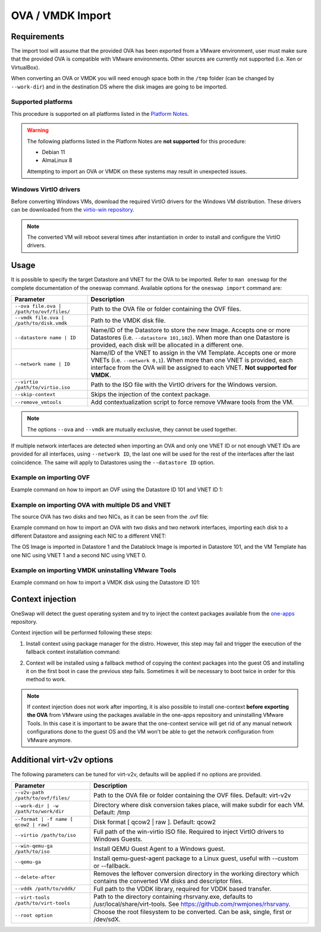 .. _import_ova:

===================
OVA / VMDK Import
===================

Requirements
================================================================================

The import tool will assume that the provided OVA has been exported from a VMware environment, user must make sure that the provided OVA is compatible with VMware environments. Other sources are currently not supported (i.e. Xen or VirtualBox).

When converting an OVA or VMDK you will need enough space both in the ``/tmp`` folder (can be changed by ``--work-dir``) and in the destination DS where the disk images are going to be imported.

Supported platforms
--------------------------------------------------------------------------------

This procedure is supported on all platforms listed in the `Platform Notes <https://docs.opennebula.io/|version|/intro_release_notes/release_notes/platform_notes.html>`_.

.. warning::
    The following platforms listed in the Platform Notes are **not supported** for this procedure:

    - Debian 11
    - AlmaLinux 8

    Attempting to import an OVA or VMDK on these systems may result in unexpected issues.


Windows VirtIO drivers
--------------------------------------------------------------------------------

Before converting Windows VMs, download the required VirtIO drivers for the Windows VM distribution. These drivers can be downloaded from the `virtio-win repository <https://github.com/virtio-win/virtio-win-pkg-scripts/blob/master/README.md>`__.

.. note:: The converted VM will reboot several times after instantiation in order to install and configure the VirtIO drivers.

Usage
================================================================================

It is possible to specify the target Datastore and VNET for the OVA to be imported. Refer to ``man oneswap`` for the complete documentation of the oneswap command. Available options for the ``oneswap import`` command are:

+--------------------------------------------+-----------------------------------------------------------------------+
|           Parameter                        |                              Description                              |
+============================================+=======================================================================+
| ``--ova file.ova | /path/to/ovf/files/``   | Path to the OVA file or folder containing the OVF files.              |
+--------------------------------------------+-----------------------------------------------------------------------+
| ``--vmdk file.ova | /path/to/disk.vmdk``   | Path to the VMDK disk file.                                           |
+--------------------------------------------+-----------------------------------------------------------------------+
| ``--datastore name | ID``                  | Name/ID of the Datastore to store the new Image. Accepts one or more  |
|                                            | Datastores (i.e. ``--datastore 101,102``). When more than one         |
|                                            | Datastore is provided, each disk will be allocated in a different one.|
+--------------------------------------------+-----------------------------------------------------------------------+
| ``--network name | ID``                    | Name/ID of the VNET to assign in the VM Template. Accepts one or more |
|                                            | VNETs (i.e. ``--network 0,1``). When more than one VNET is provided,  |
|                                            | each interface from the OVA will be assigned to each VNET.            |
|                                            | **Not supported for VMDK**.                                           |
+--------------------------------------------+-----------------------------------------------------------------------+
| ``--virtio /path/to/virtio.iso``           | Path to the ISO file with the VirtIO drivers for the Windows version. |
+--------------------------------------------+-----------------------------------------------------------------------+
| ``--skip-context``                         | Skips the injection of the context package.                           |
+--------------------------------------------+-----------------------------------------------------------------------+
| ``--remove_vmtools``                       | Add contextualization script to force remove VMware tools from the VM.|
+--------------------------------------------+-----------------------------------------------------------------------+

.. note:: The options ``--ova`` and ``--vmdk`` are mutually exclusive, they cannot be used together.

If multiple network interfaces are detected when importing an OVA and only one VNET ID or not enough VNET IDs are provided for all interfaces, using ``--network ID``, the last one will be used for the rest of the interfaces after the last coincidence. The same will apply to Datastores using the ``--datastore ID`` option.

Example on importing OVF
--------------------------------------------------------------------------------

Example command on how to import an OVF using the Datastore ID 101 and VNET ID 1:

.. prompt:: text $ auto

    $ oneswap import --ova /ovas/vm-alma9/ --datastore 101 --network 1
    Running: virt-v2v -v --machine-readable -i ova /ovas/vm-alma9/ -o local -os /tmp/vm-alma9/conversions/ -of qcow2 --root=first

    Setting up the source: -i ova /home/onepoc/ovas/vm-alma9/

    (...)

    $ onetemplate list
    ID USER     GROUP    NAME               REGTIME
    63 onepoc   oneadmin vm-alma9    03/24 16:34:34

    $ onetemplate instantiate 63
    VM ID: 103

Example on importing OVA with multiple DS and VNET
--------------------------------------------------------------------------------

The source OVA has two disks and two NICs, as it can be seen from the .ovf file:

.. prompt:: text $ auto

    <DiskSection>
        <Info>List of the virtual disks</Info>
        <Disk ovf:capacityAllocationUnits="byte" ovf:format="http://www.vmware.com/interfaces/specifications/vmdk.html#streamOptimized" ovf:diskId="vmdisk1" ovf:capacity="8589934592" ovf:fileRef="file1"/>
        <Disk ovf:capacityAllocationUnits="byte" ovf:format="http://www.vmware.com/interfaces/specifications/vmdk.html#streamOptimized" ovf:diskId="vmdisk2" ovf:capacity="2147483648" ovf:fileRef="file2"/>
    </DiskSection>
    <NetworkSection>
        <Info>The list of logical networks</Info>
        <Network ovf:name="VM Network 0">
        <Description>The VM Network 0 network</Description>
        </Network>
        <Network ovf:name="VM Network 1">
        <Description>The VM Network 1 network</Description>
        </Network>
    </NetworkSection>

Example command on how to import an OVA with two disks and two network interfaces, importing each disk to a different Datastore and assigning each NIC to a different VNET:

.. prompt:: text $ auto

    $ oneswap import --ova /home/onepoc/ovas/ubuntu2404.ova --datastore 1,101 --network 1,0
    Running: virt-v2v -v --machine-readable -i ova /home/onepoc/ovas/ubuntu2404.ova -o local -os /tmp/ubuntu2404/conversions/ -of qcow2 --root=first

    Setting up the source: -i ova /home/onepoc/ovas/ubuntu2404.ova

    (...)

    $ onetemplate list
    ID  USER     GROUP    NAME                  REGTIME
    101 onepoc   oneadmin ubuntu2404    04/10 12:55:03

The OS Image is imported in Datastore 1 and the Datablock Image is imported in Datastore 101, and the VM Template has one NIC using VNET 1 and a second NIC using VNET 0.

.. prompt:: text $ auto

    $ oneimage list
    ID  USER     GROUP    NAME            DATASTORE     SIZE TYPE PER STAT RVMS
    151 onepoc   oneadmin ubuntu2404_1    NFS image       2G DB    No rdy     0
    150 onepoc   oneadmin ubuntu2404_0    default         8G OS    No rdy     0

    $ onetemplate show 101 | grep NIC -A 1
    NIC=[
        NETWORK_ID="1" ]
    NIC=[
        NETWORK_ID="0" ]

Example on importing VMDK uninstalling VMware Tools
--------------------------------------------------------------------------------

Example command on how to import a VMDK disk using the Datastore ID 101:

.. prompt:: text $ auto

    [onepoc@nebulito ~]$ oneswap import --vmdk /home/onepoc/ovas/vm-debian125/vm-debian125-1.vmdk --datastore 101 --remove_vmtools
    Converting the Image => Converting disk /home/onepoc/ovas/vm-debian125/vm-debian125-1.vmdk to qcow2...
        (100.00/100%)
    Disk converted successfully in 58.15 seconds.
    Converted image: /tmp/vm-debian125-1/conversions/vm-debian125-1.qcow2

    (...)

    Allocating image 0 in OpenNebula
    Waiting for image to be ready. Timeout: 120 seconds.
    Created image: 174
    Deleting password files.
    No such file or directory @ apply2files - /tmp/vm-debian125-1/vpassfile

    [onepoc@nebulito ~]$ oneimage list
    ID  USER     GROUP    NAME                DATASTORE     SIZE TYPE PER STAT RVMS
    174 onepoc   oneadmin vm-debian125-1_0    NFS image       5G OS    No rdy     0

Context injection
================================================================================

OneSwap will detect the guest operating system and try to inject the context packages available from the `one-apps <https://github.com/opennebula/one-apps>`__ repository.

Context injection will be performed following these steps:

1. Install context using package manager for the distro. However, this step may fail and trigger the execution of the fallback context installation command:

.. prompt:: text $ auto

    Inspecting disk...Done (3.92s)
    Injecting one-context...Running: virt-customize -q -a /tmp/vm-alma9/conversions/vm-alma9-sda --run-command 'subscription-manager repos --enable codeready-builder-for-rhel-9-$(arch)-rpms' --run-command 'yum -y install https://dl.fedoraproject.org/pub/epel/epel-release-latest-9.noarch.rpm' --copy-in /var/lib/one/context//one-context-6.10.0-3.el9.noarch.rpm:/tmp --install /tmp/one-context-6.10.0-3.el9.noarch.rpm --delete /tmp/one-context-6.10.0-3.el9.noarch.rpm --run-command 'systemctl enable NetworkManager.service || exit 0'
    Failed (6.31s)

2. Context will be installed using a fallback method of copying the context packages into the guest OS and installing it on the first boot in case the previous step fails. Sometimes it will be necessary to boot twice in order for this method to work.

.. prompt:: text $ auto

    Running: virt-customize -q -a /tmp/vm-alma9/conversions/vm-alma9-sda --firstboot-install epel-release --copy-in /var/lib/one/context//one-context-6.10.0-3.el9.noarch.rpm:/tmp --firstboot-install /tmp/one-context-6.10.0-3.el9.noarch.rpm --run-command 'systemctl enable network.service || exit 0'
    Success (42.24s)
    Context will install on first boot, you may need to boot it twice.

.. note:: If context injection does not work after importing, it is also possible to install one-context **before exporting the OVA** from VMware using the packages available in the one-apps repository and uninstalling VMware Tools. In this case it is important to be aware that the one-context service will get rid of any manual network configurations done to the guest OS and the VM won't be able to get the network configuration from VMware anymore.

Additional virt-v2v options
================================================================================

The following parameters can be tuned for virt-v2v, defaults will be applied if no options are provided.

+--------------------------------------------+-----------------------------------------------------------------------+
|           Parameter                        |                              Description                              |
+============================================+=======================================================================+
| ``--v2v-path /path/to/ovf/files/``         | Path to the OVA file or folder containing the OVF files.              |
|                                            | Default: virt-v2v                                                     |
+--------------------------------------------+-----------------------------------------------------------------------+
| ``--work-dir | -w /path/to/work/dir``      | Directory where disk conversion takes place, will make subdir for each|
|                                            | VM. Default: /tmp                                                     |
+--------------------------------------------+-----------------------------------------------------------------------+
| ``--format | -f name [ qcow2 | raw]``      | Disk format [ qcow2 | raw ].                                          |
|                                            | Default: qcow2                                                        |
+--------------------------------------------+-----------------------------------------------------------------------+
| ``--virtio /path/to/iso``                  | Full path of the win-virtio ISO file. Required to inject VirtIO       |
|                                            | drivers to Windows Guests.                                            |
+--------------------------------------------+-----------------------------------------------------------------------+
| ``--win-qemu-ga /path/to/iso``             | Install QEMU Guest Agent to a Windows guest.                          |
+--------------------------------------------+-----------------------------------------------------------------------+
| ``--qemu-ga``                              | Install qemu-guest-agent package to a Linux guest, useful with        |
|                                            | --custom or --fallback.                                               |
+--------------------------------------------+-----------------------------------------------------------------------+
| ``--delete-after``                         | Removes the leftover conversion directory in the working directory    |
|                                            | which contains the converted VM disks and descriptor files.           |
+--------------------------------------------+-----------------------------------------------------------------------+
| ``--vddk /path/to/vddk/``                  | Full path to the VDDK library, required for VDDK based transfer.      |
+--------------------------------------------+-----------------------------------------------------------------------+
| ``--virt-tools /path/to/virt-tools``       | Path to the directory containing rhsrvany.exe, defaults to            |
|                                            | /usr/local/share/virt-tools. See https://github.com/rwmjones/rhsrvany.|
+--------------------------------------------+-----------------------------------------------------------------------+
| ``--root option``                          | Choose the root filesystem to be converted. Can be ask, single, first |
|                                            | or /dev/sdX.                                                          |
+--------------------------------------------+-----------------------------------------------------------------------+

